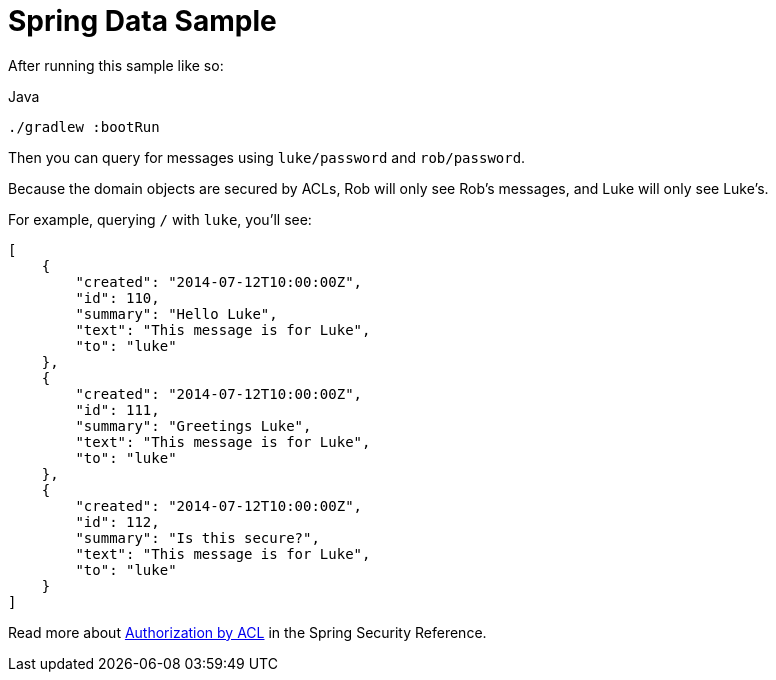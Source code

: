 = Spring Data Sample

After running this sample like so:

.Java
[source,java,role="primary"]
----
./gradlew :bootRun
----

Then you can query for messages using `luke/password` and `rob/password`.

Because the domain objects are secured by ACLs, Rob will only see Rob's messages, and Luke will only see Luke's.

For example, querying `/` with `luke`, you'll see:

[source,json]
----
[
    {
        "created": "2014-07-12T10:00:00Z",
        "id": 110,
        "summary": "Hello Luke",
        "text": "This message is for Luke",
        "to": "luke"
    },
    {
        "created": "2014-07-12T10:00:00Z",
        "id": 111,
        "summary": "Greetings Luke",
        "text": "This message is for Luke",
        "to": "luke"
    },
    {
        "created": "2014-07-12T10:00:00Z",
        "id": 112,
        "summary": "Is this secure?",
        "text": "This message is for Luke",
        "to": "luke"
    }
]
----


Read more about https://docs.spring.io/spring-security/reference/servlet/authorization/acls.html[Authorization by ACL] in the Spring Security Reference.